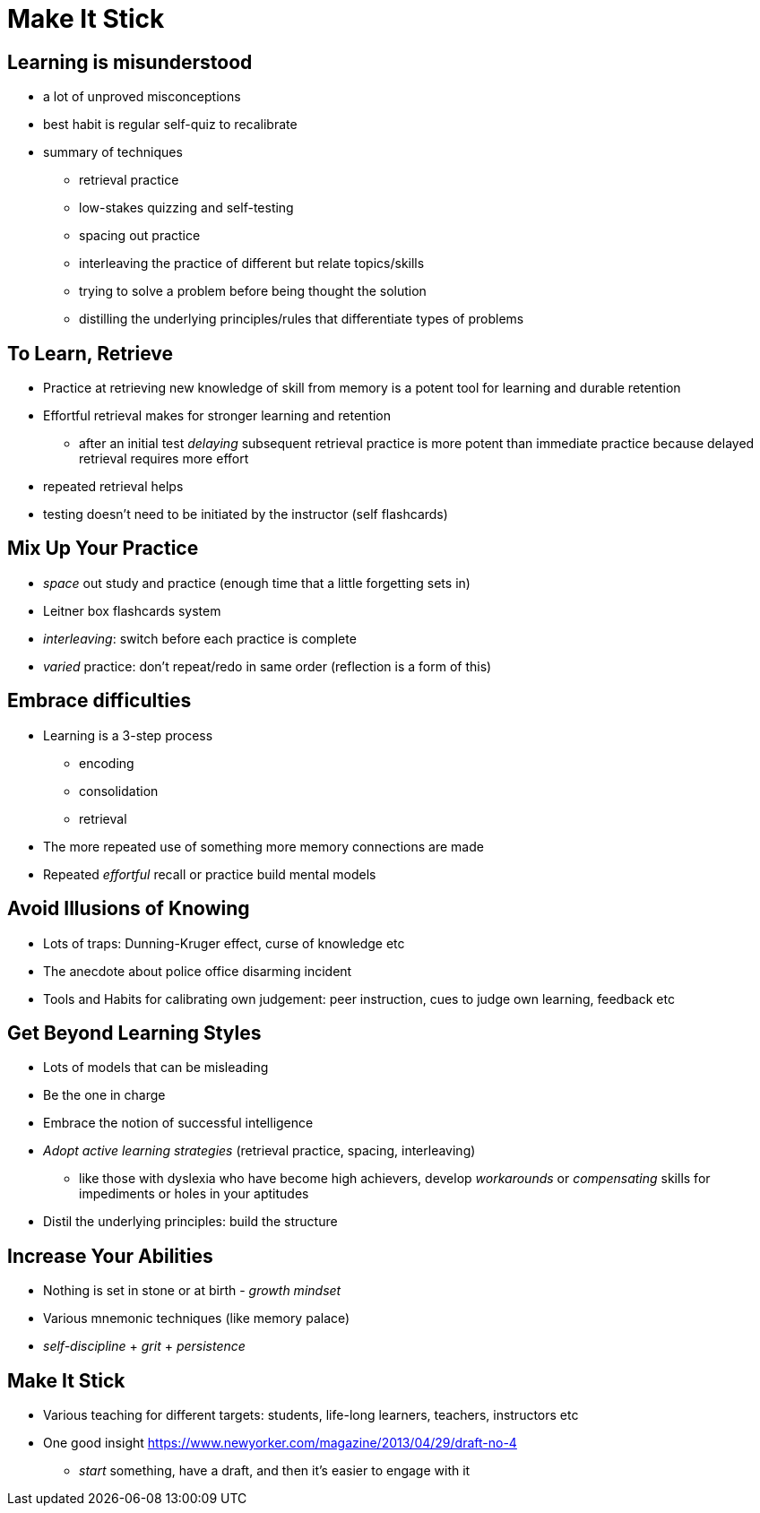 # Make It Stick

## Learning is misunderstood
- a lot of unproved misconceptions
- best habit is regular self-quiz to recalibrate
- summary of techniques
  * retrieval practice
  * low-stakes quizzing and self-testing
  * spacing out practice
  * interleaving the practice of different but relate topics/skills
  * trying to solve a problem before being thought the solution
  * distilling the underlying principles/rules that differentiate types of problems

## To Learn, Retrieve
- Practice at retrieving new knowledge of skill from memory is a potent tool for learning and durable retention
- Effortful retrieval makes for stronger learning and retention
  * after an initial test _delaying_ subsequent retrieval practice is more potent than immediate practice because delayed retrieval requires more effort
- repeated retrieval helps
- testing doesn't need to be initiated by the instructor (self flashcards)

## Mix Up Your Practice
- _space_ out study and practice (enough time that a little forgetting sets in)
- Leitner box flashcards system
- _interleaving_: switch before each practice is complete
- _varied_ practice: don't repeat/redo in same order (reflection is a form of this)

## Embrace difficulties
- Learning is a 3-step process
  * encoding
  * consolidation
  * retrieval
- The more repeated use of something more memory connections are made
- Repeated _effortful_ recall or practice build mental models

## Avoid Illusions of Knowing
- Lots of traps: Dunning-Kruger effect, curse of knowledge etc
- The anecdote about police office disarming incident
- Tools and Habits for calibrating own judgement: peer instruction, cues to judge own learning, feedback etc

## Get Beyond Learning Styles
- Lots of models that can be misleading
- Be the one in charge
- Embrace the notion of successful intelligence
- _Adopt active learning strategies_ (retrieval practice, spacing, interleaving)
  * like those with dyslexia who have become high achievers, develop _workarounds_ or _compensating_ skills for impediments or holes in your aptitudes
- Distil the underlying principles: build the structure

## Increase Your Abilities
- Nothing is set in stone or at birth - _growth mindset_
- Various mnemonic techniques (like memory palace)
- _self-discipline_ + _grit_ + _persistence_

## Make It Stick
- Various teaching for different targets: students, life-long learners, teachers, instructors etc
- One good insight https://www.newyorker.com/magazine/2013/04/29/draft-no-4
  * _start_ something, have a draft, and then it's easier to engage with it
